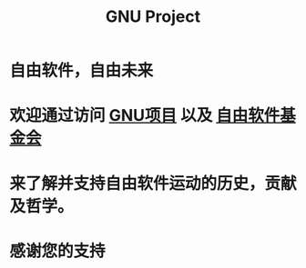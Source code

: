 #+TITLE: GNU Project
#+OPTIONS: num:0 toc:nil
* 自由软件，自由未来

* 欢迎通过访问 [[https://gnu.org][GNU项目]] 以及 [[https://fsf.org][自由软件基金会]]
* 来了解并支持自由软件运动的历史，贡献及哲学。
* 感谢您的支持
